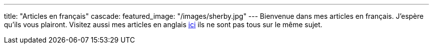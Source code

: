 ---
title: "Articles en français"
cascade:
    featured_image: "/images/sherby.jpg"
---
Bienvenue dans mes articles en français. J'espère qu'ils vous plairont. Visitez aussi mes articles en anglais link:/en/[ici] ils ne sont pas tous sur le même sujet.
